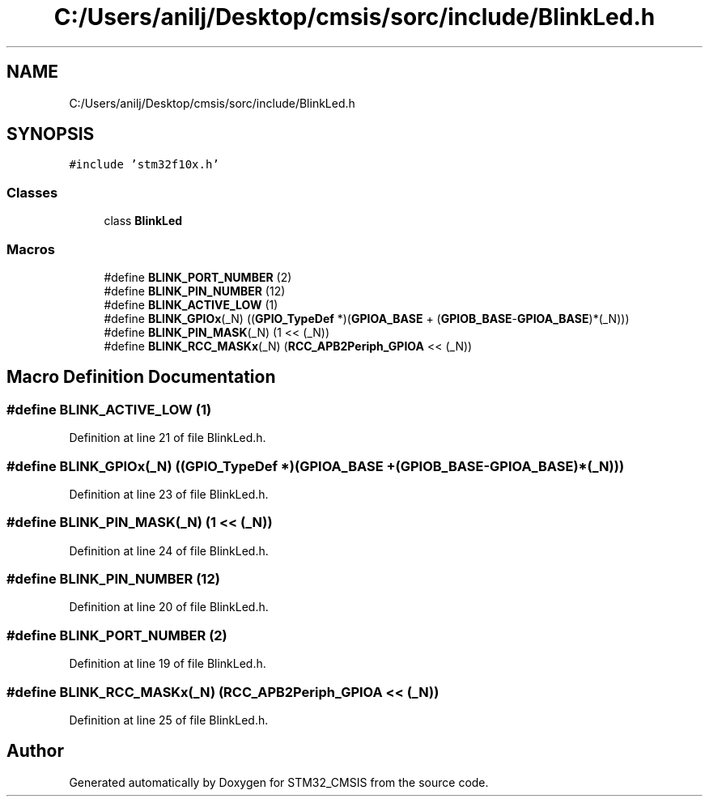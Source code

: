 .TH "C:/Users/anilj/Desktop/cmsis/sorc/include/BlinkLed.h" 3 "Sun Apr 16 2017" "STM32_CMSIS" \" -*- nroff -*-
.ad l
.nh
.SH NAME
C:/Users/anilj/Desktop/cmsis/sorc/include/BlinkLed.h
.SH SYNOPSIS
.br
.PP
\fC#include 'stm32f10x\&.h'\fP
.br

.SS "Classes"

.in +1c
.ti -1c
.RI "class \fBBlinkLed\fP"
.br
.in -1c
.SS "Macros"

.in +1c
.ti -1c
.RI "#define \fBBLINK_PORT_NUMBER\fP   (2)"
.br
.ti -1c
.RI "#define \fBBLINK_PIN_NUMBER\fP   (12)"
.br
.ti -1c
.RI "#define \fBBLINK_ACTIVE_LOW\fP   (1)"
.br
.ti -1c
.RI "#define \fBBLINK_GPIOx\fP(_N)   ((\fBGPIO_TypeDef\fP *)(\fBGPIOA_BASE\fP + (\fBGPIOB_BASE\fP\-\fBGPIOA_BASE\fP)*(_N)))"
.br
.ti -1c
.RI "#define \fBBLINK_PIN_MASK\fP(_N)   (1 << (_N))"
.br
.ti -1c
.RI "#define \fBBLINK_RCC_MASKx\fP(_N)   (\fBRCC_APB2Periph_GPIOA\fP << (_N))"
.br
.in -1c
.SH "Macro Definition Documentation"
.PP 
.SS "#define BLINK_ACTIVE_LOW   (1)"

.PP
Definition at line 21 of file BlinkLed\&.h\&.
.SS "#define BLINK_GPIOx(_N)   ((\fBGPIO_TypeDef\fP *)(\fBGPIOA_BASE\fP + (\fBGPIOB_BASE\fP\-\fBGPIOA_BASE\fP)*(_N)))"

.PP
Definition at line 23 of file BlinkLed\&.h\&.
.SS "#define BLINK_PIN_MASK(_N)   (1 << (_N))"

.PP
Definition at line 24 of file BlinkLed\&.h\&.
.SS "#define BLINK_PIN_NUMBER   (12)"

.PP
Definition at line 20 of file BlinkLed\&.h\&.
.SS "#define BLINK_PORT_NUMBER   (2)"

.PP
Definition at line 19 of file BlinkLed\&.h\&.
.SS "#define BLINK_RCC_MASKx(_N)   (\fBRCC_APB2Periph_GPIOA\fP << (_N))"

.PP
Definition at line 25 of file BlinkLed\&.h\&.
.SH "Author"
.PP 
Generated automatically by Doxygen for STM32_CMSIS from the source code\&.
